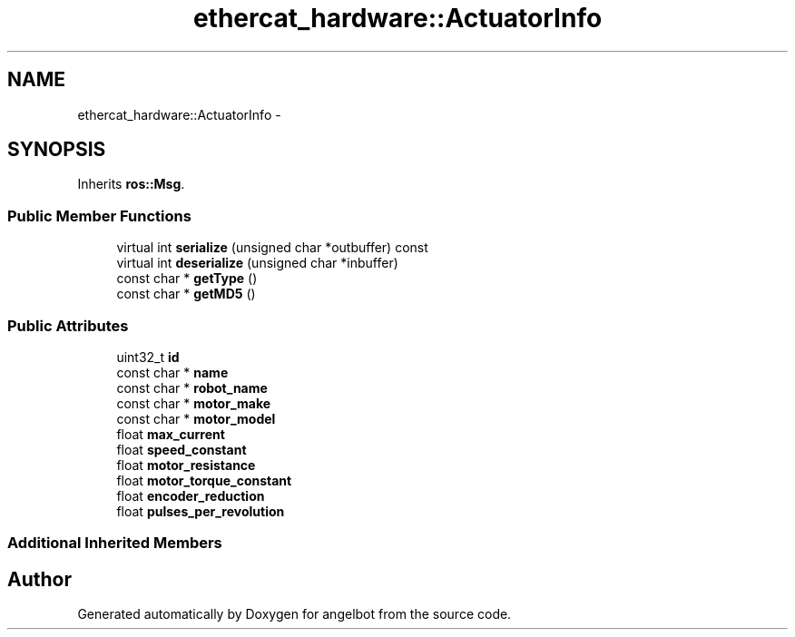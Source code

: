.TH "ethercat_hardware::ActuatorInfo" 3 "Sat Jul 9 2016" "angelbot" \" -*- nroff -*-
.ad l
.nh
.SH NAME
ethercat_hardware::ActuatorInfo \- 
.SH SYNOPSIS
.br
.PP
.PP
Inherits \fBros::Msg\fP\&.
.SS "Public Member Functions"

.in +1c
.ti -1c
.RI "virtual int \fBserialize\fP (unsigned char *outbuffer) const "
.br
.ti -1c
.RI "virtual int \fBdeserialize\fP (unsigned char *inbuffer)"
.br
.ti -1c
.RI "const char * \fBgetType\fP ()"
.br
.ti -1c
.RI "const char * \fBgetMD5\fP ()"
.br
.in -1c
.SS "Public Attributes"

.in +1c
.ti -1c
.RI "uint32_t \fBid\fP"
.br
.ti -1c
.RI "const char * \fBname\fP"
.br
.ti -1c
.RI "const char * \fBrobot_name\fP"
.br
.ti -1c
.RI "const char * \fBmotor_make\fP"
.br
.ti -1c
.RI "const char * \fBmotor_model\fP"
.br
.ti -1c
.RI "float \fBmax_current\fP"
.br
.ti -1c
.RI "float \fBspeed_constant\fP"
.br
.ti -1c
.RI "float \fBmotor_resistance\fP"
.br
.ti -1c
.RI "float \fBmotor_torque_constant\fP"
.br
.ti -1c
.RI "float \fBencoder_reduction\fP"
.br
.ti -1c
.RI "float \fBpulses_per_revolution\fP"
.br
.in -1c
.SS "Additional Inherited Members"


.SH "Author"
.PP 
Generated automatically by Doxygen for angelbot from the source code\&.
